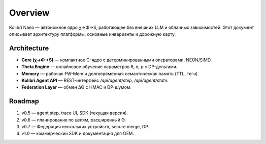 Overview
========

Kolibri Nano — автономное ядро χ→Φ→S, работающее без внешних LLM и облачных зависимостей.
Этот документ описывает архитектуру платформы, основные инварианты и дорожную карту.

Architecture
------------

* **Core (χ→Φ→S)** — компактное C-ядро с детерминированными операторами, NEON/SIMD.
* **Theta Engine** — онлайновое обучение параметров θ, π, ρ с DP-дельтами.
* **Memory** — рабочая FW-Mem и долговременная семантическая память (TTL, теги).
* **Kolibri Agent API** — REST-интерфейс `/api/agent/step`, `/api/agent/state`.
* **Federation Layer** — обмен ΔΘ с HMAC и DP-шумом.

Roadmap
-------

1. v0.5 — agent step, trace UI, SDK (текущая версия).
2. v0.6 — планирование по целям, расширенный Θ.
3. v0.7 — Федерация нескольких устройств, secure merge, DP.
4. v1.0 — коммерческий SDK и документация для OEM.
